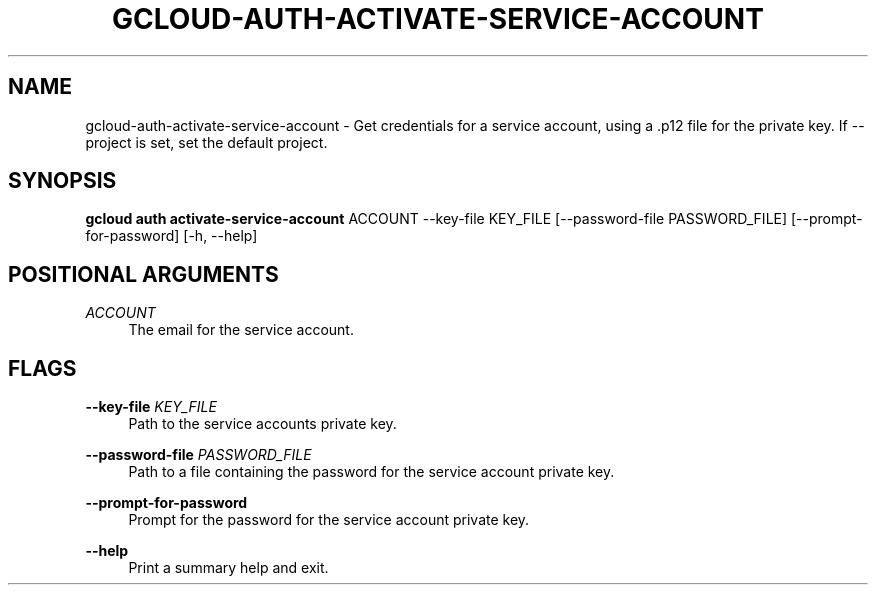 '\" t
.\"     Title: gcloud-auth-activate-service-account
.\"    Author: [FIXME: author] [see http://docbook.sf.net/el/author]
.\" Generator: DocBook XSL Stylesheets v1.78.1 <http://docbook.sf.net/>
.\"      Date: 05/22/2014
.\"    Manual: \ \&
.\"    Source: \ \&
.\"  Language: English
.\"
.TH "GCLOUD\-AUTH\-ACTIVATE\-SERVICE\-ACCOUNT" "1" "05/22/2014" "\ \&" "\ \&"
.\" -----------------------------------------------------------------
.\" * Define some portability stuff
.\" -----------------------------------------------------------------
.\" ~~~~~~~~~~~~~~~~~~~~~~~~~~~~~~~~~~~~~~~~~~~~~~~~~~~~~~~~~~~~~~~~~
.\" http://bugs.debian.org/507673
.\" http://lists.gnu.org/archive/html/groff/2009-02/msg00013.html
.\" ~~~~~~~~~~~~~~~~~~~~~~~~~~~~~~~~~~~~~~~~~~~~~~~~~~~~~~~~~~~~~~~~~
.ie \n(.g .ds Aq \(aq
.el       .ds Aq '
.\" -----------------------------------------------------------------
.\" * set default formatting
.\" -----------------------------------------------------------------
.\" disable hyphenation
.nh
.\" disable justification (adjust text to left margin only)
.ad l
.\" -----------------------------------------------------------------
.\" * MAIN CONTENT STARTS HERE *
.\" -----------------------------------------------------------------
.SH "NAME"
gcloud-auth-activate-service-account \- Get credentials for a service account, using a \&.p12 file for the private key\&. If \-\-project is set, set the default project\&.
.SH "SYNOPSIS"
.sp
\fBgcloud auth activate\-service\-account\fR ACCOUNT \-\-key\-file KEY_FILE [\-\-password\-file PASSWORD_FILE] [\-\-prompt\-for\-password] [\-h, \-\-help]
.SH "POSITIONAL ARGUMENTS"
.PP
\fIACCOUNT\fR
.RS 4
The email for the service account\&.
.RE
.SH "FLAGS"
.PP
\fB\-\-key\-file\fR \fIKEY_FILE\fR
.RS 4
Path to the service accounts private key\&.
.RE
.PP
\fB\-\-password\-file\fR \fIPASSWORD_FILE\fR
.RS 4
Path to a file containing the password for the service account private key\&.
.RE
.PP
\fB\-\-prompt\-for\-password\fR
.RS 4
Prompt for the password for the service account private key\&.
.RE
.PP
\fB\-\-help\fR
.RS 4
Print a summary help and exit\&.
.RE
